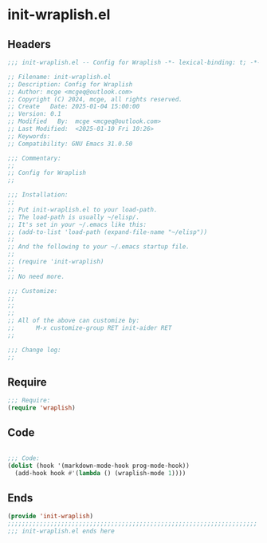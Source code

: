 * init-wraplish.el
:PROPERTIES:
:HEADER-ARGS: :tangle (concat temporary-file-directory "init-wraplish.el") :lexical t
:END:

** Headers

#+BEGIN_SRC emacs-lisp
  ;;; init-wraplish.el -- Config for Wraplish -*- lexical-binding: t; -*-

  ;; Filename: init-wraplish.el
  ;; Description: Config for Wraplish
  ;; Author: mcge <mcgeq@outlook.com>
  ;; Copyright (C) 2024, mcge, all rights reserved.
  ;; Create   Date: 2025-01-04 15:00:00
  ;; Version: 0.1
  ;; Modified   By:  mcge <mcgeq@outlook.com>
  ;; Last Modified:  <2025-01-10 Fri 10:26>
  ;; Keywords:
  ;; Compatibility: GNU Emacs 31.0.50

  ;;; Commentary:
  ;;
  ;; Config for Wraplish
  ;;

  ;;; Installation:
  ;;
  ;; Put init-wraplish.el to your load-path.
  ;; The load-path is usually ~/elisp/.
  ;; It's set in your ~/.emacs like this:
  ;; (add-to-list 'load-path (expand-file-name "~/elisp"))
  ;;
  ;; And the following to your ~/.emacs startup file.
  ;;
  ;; (require 'init-wraplish)
  ;;
  ;; No need more.

  ;;; Customize:
  ;;
  ;;
  ;;
  ;; All of the above can customize by:
  ;;      M-x customize-group RET init-aider RET
  ;;

  ;;; Change log:
  ;;

#+END_SRC


** Require
#+BEGIN_SRC emacs-lisp
;;; Require:
(require 'wraplish)

#+END_SRC

** Code
#+BEGIN_SRC emacs-lisp

;;; Code:
(dolist (hook '(markdown-mode-hook prog-mode-hook))
  (add-hook hook #'(lambda () (wraplish-mode 1))))
#+END_SRC

** Ends
#+BEGIN_SRC emacs-lisp
(provide 'init-wraplish)
;;;;;;;;;;;;;;;;;;;;;;;;;;;;;;;;;;;;;;;;;;;;;;;;;;;;;;;;;;;;;;;;;;;;;;
;;; init-wraplish.el ends here
#+END_SRC
